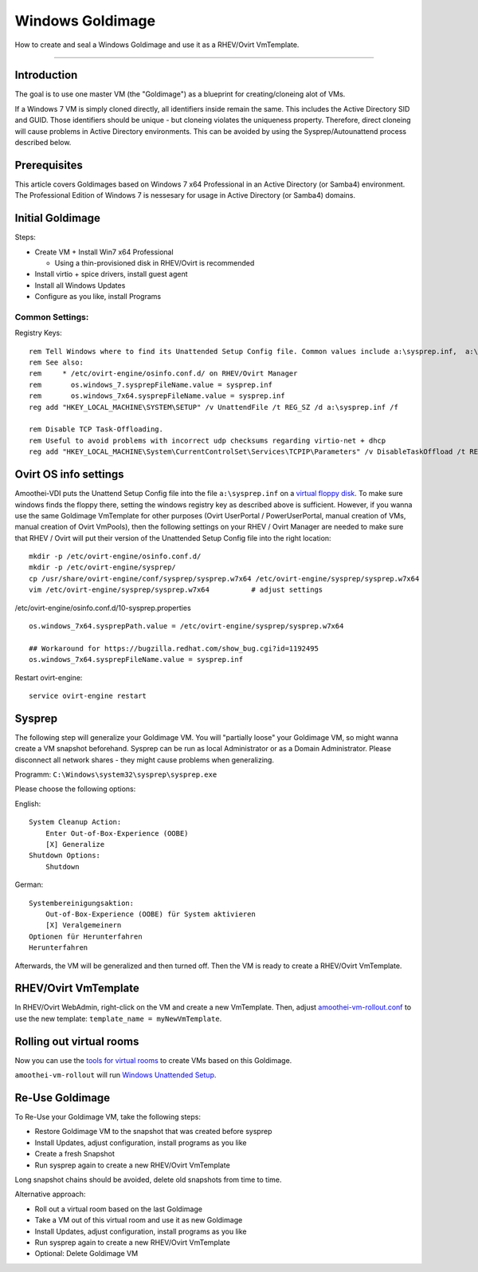 Windows Goldimage
===============================

How to create and seal a Windows Goldimage and use it as a RHEV/Ovirt
VmTemplate.

--------------

Introduction
------------

The goal is to use one master VM (the "Goldimage") as a blueprint for
creating/cloneing alot of VMs.

If a Windows 7 VM is simply cloned directly, all identifiers inside
remain the same. This includes the Active Directory SID and GUID. Those
identifiers should be unique - but cloneing violates the uniqueness
property. Therefore, direct cloneing will cause problems in Active
Directory environments. This can be avoided by using the
Sysprep/Autounattend process described below.

Prerequisites
-------------

This article covers Goldimages based on Windows 7 x64 Professional in an
Active Directory (or Samba4) environment. The Professional Edition of
Windows 7 is nessesary for usage in Active Directory (or Samba4)
domains.

Initial Goldimage
-----------------

Steps:

-  Create VM + Install Win7 x64 Professional

   -  Using a thin-provisioned disk in RHEV/Ovirt is recommended

-  Install virtio + spice drivers, install guest agent
-  Install all Windows Updates
-  Configure as you like, install Programs

Common Settings:
~~~~~~~~~~~~~~~~

Registry Keys:

::

    rem Tell Windows where to find its Unattended Setup Config file. Common values include a:\sysprep.inf,  a:\Autounattend.xml, a:\Unattend.xml. For amoothei-vdi, a:\sysprep.inf should be used.
    rem See also:
    rem     * /etc/ovirt-engine/osinfo.conf.d/ on RHEV/Ovirt Manager
    rem       os.windows_7.sysprepFileName.value = sysprep.inf
    rem       os.windows_7x64.sysprepFileName.value = sysprep.inf
    reg add "HKEY_LOCAL_MACHINE\SYSTEM\SETUP" /v UnattendFile /t REG_SZ /d a:\sysprep.inf /f

    rem Disable TCP Task-Offloading.
    rem Useful to avoid problems with incorrect udp checksums regarding virtio-net + dhcp
    reg add "HKEY_LOCAL_MACHINE\System\CurrentControlSet\Services\TCPIP\Parameters" /v DisableTaskOffload /t REG_DWORD /d 1 /f

Ovirt OS info settings
----------------------

Amoothei-VDI puts the Unattend Setup Config file into the file
``a:\sysprep.inf`` on a `virtual floppy disk <sftp-floppy-upload.html>`__.
To make sure windows finds the floppy there, setting the windows
registry key as described above is sufficient. However, if you wanna use
the same Goldimage VmTemplate for other purposes (Ovirt UserPortal /
PowerUserPortal, manual creation of VMs, manual creation of Ovirt
VmPools), then the following settings on your RHEV / Ovirt Manager are
needed to make sure that RHEV / Ovirt will put their version of the
Unattended Setup Config file into the right location:

::

    mkdir -p /etc/ovirt-engine/osinfo.conf.d/
    mkdir -p /etc/ovirt-engine/sysprep/
    cp /usr/share/ovirt-engine/conf/sysprep/sysprep.w7x64 /etc/ovirt-engine/sysprep/sysprep.w7x64
    vim /etc/ovirt-engine/sysprep/sysprep.w7x64          # adjust settings

/etc/ovirt-engine/osinfo.conf.d/10-sysprep.properties

::

    os.windows_7x64.sysprepPath.value = /etc/ovirt-engine/sysprep/sysprep.w7x64

    ## Workaround for https://bugzilla.redhat.com/show_bug.cgi?id=1192495
    os.windows_7x64.sysprepFileName.value = sysprep.inf

Restart ovirt-engine:

::

    service ovirt-engine restart

Sysprep
-------

The following step will generalize your Goldimage VM. You will
"partially loose" your Goldimage VM, so might wanna create a VM
snapshot beforehand.
Sysprep can be run as local Administrator or as a Domain
Administrator. Please disconnect all network shares - they might cause
problems when generalizing.

Programm: ``C:\Windows\system32\sysprep\sysprep.exe``

Please choose the following options:

English:

::

        System Cleanup Action: 
            Enter Out-of-Box-Experience (OOBE)
            [X] Generalize
        Shutdown Options:
            Shutdown

German:

::

        Systembereinigungsaktion: 
            Out-of-Box-Experience (OOBE) für System aktivieren
            [X] Veralgemeinern
        Optionen für Herunterfahren
        Herunterfahren

Afterwards, the VM will be generalized and then turned off. Then the VM
is ready to create a RHEV/Ovirt VmTemplate.

RHEV/Ovirt VmTemplate
---------------------

In RHEV/Ovirt WebAdmin, right-click on the VM and create a new
VmTemplate. Then, adjust
`amoothei-vm-rollout.conf <amoothei-vm-rollout-config.html#room-definitions-section-room-room01>`__
to use the new template: ``template_name = myNewVmTemplate``.

Rolling out virtual rooms
-------------------------

Now you can use the `tools for virtual rooms <amoothei-vm-rollout.html>`__
to create VMs based on this Goldimage.

``amoothei-vm-rollout`` will run `Windows Unattended
Setup <autounattend.html>`__.

Re-Use Goldimage
----------------

To Re-Use your Goldimage VM, take the following steps:

-  Restore Goldimage VM to the snapshot that was created before sysprep
-  Install Updates, adjust configuration, install programs as you like
-  Create a fresh Snapshot
-  Run sysprep again to create a new RHEV/Ovirt VmTemplate

Long snapshot chains should be avoided, delete old snapshots from time
to time.

Alternative approach:

-  Roll out a virtual room based on the last Goldimage
-  Take a VM out of this virtual room and use it as new Goldimage
-  Install Updates, adjust configuration, install programs as you like
-  Run sysprep again to create a new RHEV/Ovirt VmTemplate
-  Optional: Delete Goldimage VM
